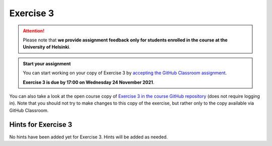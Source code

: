 Exercise 3
==========

.. attention::

    Please note that **we provide assignment feedback only for students enrolled in the course at the University of Helsinki**.

.. admonition:: Start your assignment

    You can start working on your copy of Exercise 3 by `accepting the GitHub Classroom assignment <https://classroom.github.com/a/IJO-Lbth>`__.

    **Exercise 3 is due by 17:00 on Wednesday 24 November 2021**.

You can also take a look at the open course copy of `Exercise 3 in the course GitHub repository <https://github.com/introqg-2021/Exercise-3>`__ (does not require logging in).
Note that you should not try to make changes to this copy of the exercise, but rather only to the copy available via GitHub Classroom.

Hints for Exercise 3
--------------------

No hints have been added yet for Exercise 3.
Hints will be added as needed.